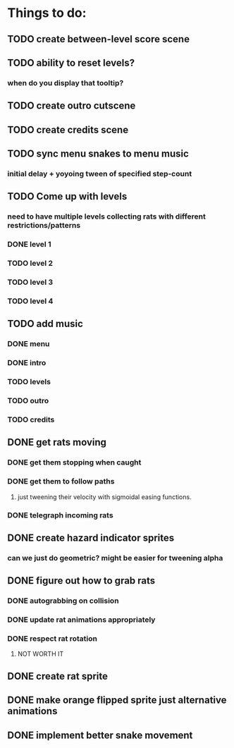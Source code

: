 * Things to do:
** TODO create between-level score scene
** TODO ability to reset levels?
*** when do you display that tooltip?
** TODO create outro cutscene
** TODO create credits scene
** TODO sync menu snakes to menu music
*** initial delay + yoyoing tween of specified step-count
** TODO Come up with levels
*** need to have multiple levels collecting rats with different restrictions/patterns
*** DONE level 1
*** TODO level 2
*** TODO level 3
*** TODO level 4
** TODO add music
*** DONE menu
*** DONE intro
*** TODO levels
*** TODO outro
*** TODO credits
** DONE get rats moving
*** DONE get them stopping when caught
*** DONE get them to follow paths
**** just tweening their velocity with sigmoidal easing functions.
*** DONE telegraph incoming rats
** DONE create hazard indicator sprites
*** can we just do geometric? might be easier for tweening alpha
** DONE figure out how to grab rats
*** DONE autograbbing on collision
*** DONE update rat animations appropriately
*** DONE respect rat rotation
**** NOT WORTH IT
** DONE create rat sprite
** DONE make orange flipped sprite just alternative animations
** DONE implement better snake movement
